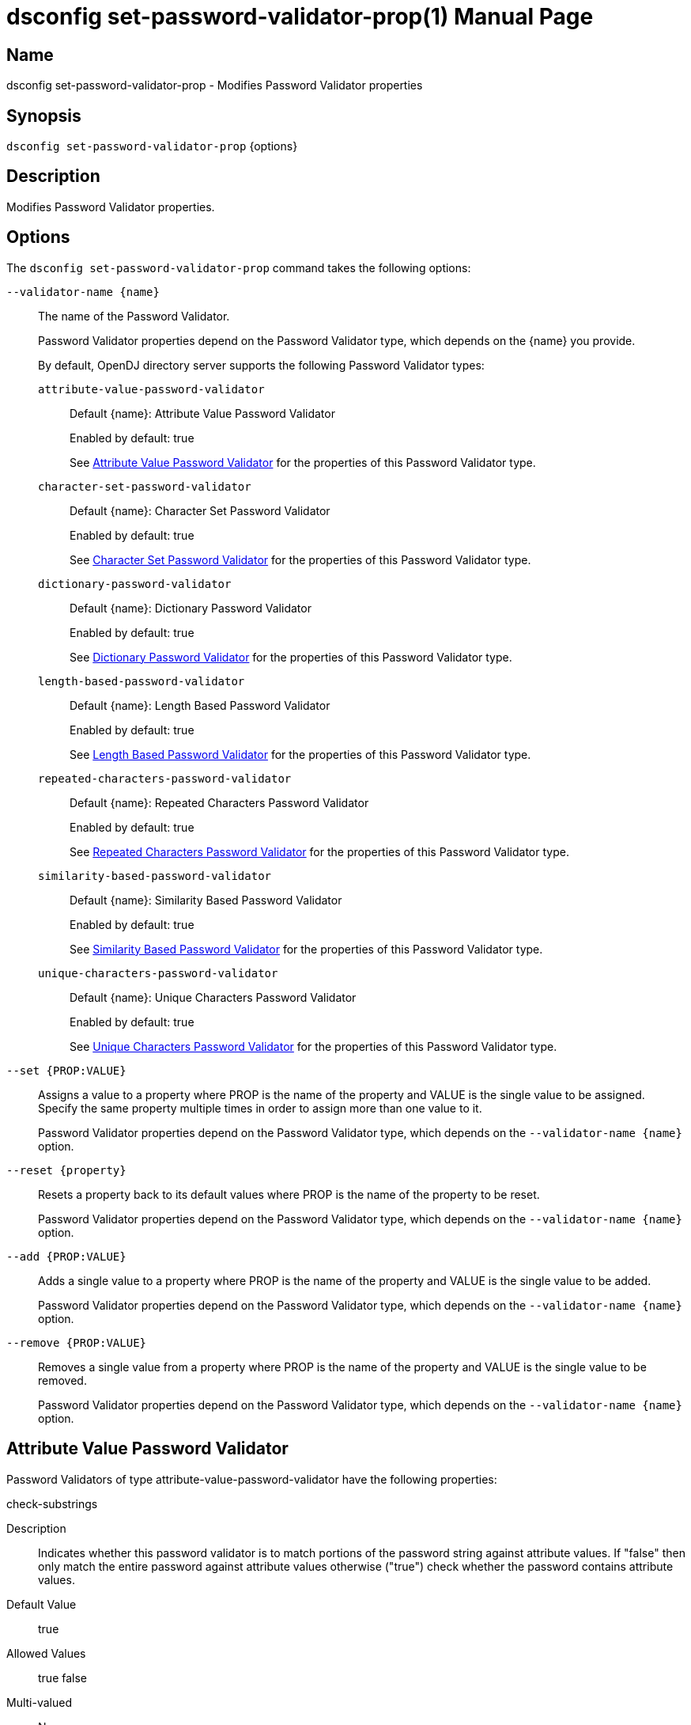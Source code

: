 ////
  The contents of this file are subject to the terms of the Common Development and
  Distribution License (the License). You may not use this file except in compliance with the
  License.

  You can obtain a copy of the License at legal/CDDLv1.0.txt. See the License for the
  specific language governing permission and limitations under the License.

  When distributing Covered Software, include this CDDL Header Notice in each file and include
  the License file at legal/CDDLv1.0.txt. If applicable, add the following below the CDDL
  Header, with the fields enclosed by brackets [] replaced by your own identifying
  information: "Portions Copyright [year] [name of copyright owner]".

  Copyright 2011-2017 ForgeRock AS.
  Portions Copyright 2024-2025 3A Systems LLC.
////

[#dsconfig-set-password-validator-prop]
= dsconfig set-password-validator-prop(1)
:doctype: manpage
:manmanual: Directory Server Tools
:mansource: OpenDJ

== Name
dsconfig set-password-validator-prop - Modifies Password Validator properties

== Synopsis

`dsconfig set-password-validator-prop` {options}

[#dsconfig-set-password-validator-prop-description]
== Description

Modifies Password Validator properties.



[#dsconfig-set-password-validator-prop-options]
== Options

The `dsconfig set-password-validator-prop` command takes the following options:

--
`--validator-name {name}`::

The name of the Password Validator.
+

[open]
====
Password Validator properties depend on the Password Validator type, which depends on the {name} you provide.

By default, OpenDJ directory server supports the following Password Validator types:

`attribute-value-password-validator`::
+
Default {name}: Attribute Value Password Validator
+
Enabled by default: true
+
See  <<dsconfig-set-password-validator-prop-attribute-value-password-validator>> for the properties of this Password Validator type.
`character-set-password-validator`::
+
Default {name}: Character Set Password Validator
+
Enabled by default: true
+
See  <<dsconfig-set-password-validator-prop-character-set-password-validator>> for the properties of this Password Validator type.
`dictionary-password-validator`::
+
Default {name}: Dictionary Password Validator
+
Enabled by default: true
+
See  <<dsconfig-set-password-validator-prop-dictionary-password-validator>> for the properties of this Password Validator type.
`length-based-password-validator`::
+
Default {name}: Length Based Password Validator
+
Enabled by default: true
+
See  <<dsconfig-set-password-validator-prop-length-based-password-validator>> for the properties of this Password Validator type.
`repeated-characters-password-validator`::
+
Default {name}: Repeated Characters Password Validator
+
Enabled by default: true
+
See  <<dsconfig-set-password-validator-prop-repeated-characters-password-validator>> for the properties of this Password Validator type.
`similarity-based-password-validator`::
+
Default {name}: Similarity Based Password Validator
+
Enabled by default: true
+
See  <<dsconfig-set-password-validator-prop-similarity-based-password-validator>> for the properties of this Password Validator type.
`unique-characters-password-validator`::
+
Default {name}: Unique Characters Password Validator
+
Enabled by default: true
+
See  <<dsconfig-set-password-validator-prop-unique-characters-password-validator>> for the properties of this Password Validator type.
====

`--set {PROP:VALUE}`::

Assigns a value to a property where PROP is the name of the property and VALUE is the single value to be assigned. Specify the same property multiple times in order to assign more than one value to it.
+
Password Validator properties depend on the Password Validator type, which depends on the `--validator-name {name}` option.

`--reset {property}`::

Resets a property back to its default values where PROP is the name of the property to be reset.
+
Password Validator properties depend on the Password Validator type, which depends on the `--validator-name {name}` option.

`--add {PROP:VALUE}`::

Adds a single value to a property where PROP is the name of the property and VALUE is the single value to be added.
+
Password Validator properties depend on the Password Validator type, which depends on the `--validator-name {name}` option.

`--remove {PROP:VALUE}`::

Removes a single value from a property where PROP is the name of the property and VALUE is the single value to be removed.
+
Password Validator properties depend on the Password Validator type, which depends on the `--validator-name {name}` option.

--

[#dsconfig-set-password-validator-prop-attribute-value-password-validator]
== Attribute Value Password Validator

Password Validators of type attribute-value-password-validator have the following properties:

--


check-substrings::
[open]
====
Description::
Indicates whether this password validator is to match portions of the password string against attribute values. If &quot;false&quot; then only match the entire password against attribute values otherwise (&quot;true&quot;) check whether the password contains attribute values.


Default Value::
true


Allowed Values::
true
false


Multi-valued::
No

Required::
No

Admin Action Required::
None

Advanced Property::
No

Read-only::
No


====

enabled::
[open]
====
Description::
Indicates whether the password validator is enabled for use. 


Default Value::
None


Allowed Values::
true
false


Multi-valued::
No

Required::
Yes

Admin Action Required::
None

Advanced Property::
No

Read-only::
No


====

java-class::
[open]
====
Description::
Specifies the fully-qualified name of the Java class that provides the password validator implementation. 


Default Value::
org.opends.server.extensions.AttributeValuePasswordValidator


Allowed Values::
A Java class that implements or extends the class(es): org.opends.server.api.PasswordValidator


Multi-valued::
No

Required::
Yes

Admin Action Required::
The Password Validator must be disabled and re-enabled for changes to this setting to take effect

Advanced Property::
Yes (Use --advanced in interactive mode.)

Read-only::
No


====

match-attribute::
[open]
====
Description::
Specifies the name(s) of the attribute(s) whose values should be checked to determine whether they match the provided password. If no values are provided, then the server checks if the proposed password matches the value of any attribute in the user&apos;s entry. 


Default Value::
All attributes in the user entry will be checked.


Allowed Values::
The name of an attribute type defined in the server schema.


Multi-valued::
Yes

Required::
No

Admin Action Required::
None

Advanced Property::
No

Read-only::
No


====

min-substring-length::
[open]
====
Description::
Indicates the minimal length of the substring within the password in case substring checking is enabled. If &quot;check-substrings&quot; option is set to true, then this parameter defines the length of the smallest word which should be used for substring matching. Use with caution because values below 3 might disqualify valid passwords.


Default Value::
5


Allowed Values::
An integer value. Lower value is 0.


Multi-valued::
No

Required::
No

Admin Action Required::
None

Advanced Property::
No

Read-only::
No


====

test-reversed-password::
[open]
====
Description::
Indicates whether this password validator should test the reversed value of the provided password as well as the order in which it was given. 


Default Value::
None


Allowed Values::
true
false


Multi-valued::
No

Required::
Yes

Admin Action Required::
None

Advanced Property::
No

Read-only::
No


====



--

[#dsconfig-set-password-validator-prop-character-set-password-validator]
== Character Set Password Validator

Password Validators of type character-set-password-validator have the following properties:

--


allow-unclassified-characters::
[open]
====
Description::
Indicates whether this password validator allows passwords to contain characters outside of any of the user-defined character sets and ranges. If this is &quot;false&quot;, then only those characters in the user-defined character sets and ranges may be used in passwords. Any password containing a character not included in any character set or range will be rejected.


Default Value::
None


Allowed Values::
true
false


Multi-valued::
No

Required::
Yes

Admin Action Required::
None

Advanced Property::
No

Read-only::
No


====

character-set::
[open]
====
Description::
Specifies a character set containing characters that a password may contain and a value indicating the minimum number of characters required from that set. Each value must be an integer (indicating the minimum required characters from the set which may be zero, indicating that the character set is optional) followed by a colon and the characters to include in that set (for example, &quot;3:abcdefghijklmnopqrstuvwxyz&quot; indicates that a user password must contain at least three characters from the set of lowercase ASCII letters). Multiple character sets can be defined in separate values, although no character can appear in more than one character set.


Default Value::
If no sets are specified, the validator only uses the defined character ranges.


Allowed Values::
A String


Multi-valued::
Yes

Required::
No

Admin Action Required::
None

Advanced Property::
No

Read-only::
No


====

character-set-ranges::
[open]
====
Description::
Specifies a character range containing characters that a password may contain and a value indicating the minimum number of characters required from that range. Each value must be an integer (indicating the minimum required characters from the range which may be zero, indicating that the character range is optional) followed by a colon and one or more range specifications. A range specification is 3 characters: the first character allowed, a minus, and the last character allowed. For example, &quot;3:A-Za-z0-9&quot;. The ranges in each value should not overlap, and the characters in each range specification should be ordered.


Default Value::
If no ranges are specified, the validator only uses the defined character sets.


Allowed Values::
A String


Multi-valued::
Yes

Required::
No

Admin Action Required::
None

Advanced Property::
No

Read-only::
No


====

enabled::
[open]
====
Description::
Indicates whether the password validator is enabled for use. 


Default Value::
None


Allowed Values::
true
false


Multi-valued::
No

Required::
Yes

Admin Action Required::
None

Advanced Property::
No

Read-only::
No


====

java-class::
[open]
====
Description::
Specifies the fully-qualified name of the Java class that provides the password validator implementation. 


Default Value::
org.opends.server.extensions.CharacterSetPasswordValidator


Allowed Values::
A Java class that implements or extends the class(es): org.opends.server.api.PasswordValidator


Multi-valued::
No

Required::
Yes

Admin Action Required::
The Password Validator must be disabled and re-enabled for changes to this setting to take effect

Advanced Property::
Yes (Use --advanced in interactive mode.)

Read-only::
No


====

min-character-sets::
[open]
====
Description::
Specifies the minimum number of character sets and ranges that a password must contain. This property should only be used in conjunction with optional character sets and ranges (those requiring zero characters). Its value must include any mandatory character sets and ranges (those requiring greater than zero characters). This is useful in situations where a password must contain characters from mandatory character sets and ranges, and characters from at least N optional character sets and ranges. For example, it is quite common to require that a password contains at least one non-alphanumeric character as well as characters from two alphanumeric character sets (lower-case, upper-case, digits). In this case, this property should be set to 3.


Default Value::
The password must contain characters from each of the mandatory character sets and ranges and, if there are optional character sets and ranges, at least one character from one of the optional character sets and ranges.


Allowed Values::
An integer value. Lower value is 0.


Multi-valued::
No

Required::
No

Admin Action Required::
None

Advanced Property::
No

Read-only::
No


====



--

[#dsconfig-set-password-validator-prop-dictionary-password-validator]
== Dictionary Password Validator

Password Validators of type dictionary-password-validator have the following properties:

--


case-sensitive-validation::
[open]
====
Description::
Indicates whether this password validator is to treat password characters in a case-sensitive manner. If it is set to true, then the validator rejects a password only if it appears in the dictionary with exactly the same capitalization as provided by the user.


Default Value::
false


Allowed Values::
true
false


Multi-valued::
No

Required::
Yes

Admin Action Required::
None

Advanced Property::
No

Read-only::
No


====

check-substrings::
[open]
====
Description::
Indicates whether this password validator is to match portions of the password string against dictionary words. If &quot;false&quot; then only match the entire password against words otherwise (&quot;true&quot;) check whether the password contains words.


Default Value::
true


Allowed Values::
true
false


Multi-valued::
No

Required::
No

Admin Action Required::
None

Advanced Property::
No

Read-only::
No


====

dictionary-file::
[open]
====
Description::
Specifies the path to the file containing a list of words that cannot be used as passwords. It should be formatted with one word per line. The value can be an absolute path or a path that is relative to the OpenDJ instance root.


Default Value::
For Unix and Linux systems: config/wordlist.txt. For Windows systems: config\wordlist.txt


Allowed Values::
The path to any text file contained on the system that is readable by the server.


Multi-valued::
No

Required::
Yes

Admin Action Required::
None

Advanced Property::
No

Read-only::
No


====

enabled::
[open]
====
Description::
Indicates whether the password validator is enabled for use. 


Default Value::
None


Allowed Values::
true
false


Multi-valued::
No

Required::
Yes

Admin Action Required::
None

Advanced Property::
No

Read-only::
No


====

java-class::
[open]
====
Description::
Specifies the fully-qualified name of the Java class that provides the password validator implementation. 


Default Value::
org.opends.server.extensions.DictionaryPasswordValidator


Allowed Values::
A Java class that implements or extends the class(es): org.opends.server.api.PasswordValidator


Multi-valued::
No

Required::
Yes

Admin Action Required::
The Password Validator must be disabled and re-enabled for changes to this setting to take effect

Advanced Property::
Yes (Use --advanced in interactive mode.)

Read-only::
No


====

min-substring-length::
[open]
====
Description::
Indicates the minimal length of the substring within the password in case substring checking is enabled. If &quot;check-substrings&quot; option is set to true, then this parameter defines the length of the smallest word which should be used for substring matching. Use with caution because values below 3 might disqualify valid passwords.


Default Value::
5


Allowed Values::
An integer value. Lower value is 0.


Multi-valued::
No

Required::
No

Admin Action Required::
None

Advanced Property::
No

Read-only::
No


====

test-reversed-password::
[open]
====
Description::
Indicates whether this password validator is to test the reversed value of the provided password as well as the order in which it was given. For example, if the user provides a new password of &quot;password&quot; and this configuration attribute is set to true, then the value &quot;drowssap&quot; is also tested against attribute values in the user&apos;s entry.


Default Value::
true


Allowed Values::
true
false


Multi-valued::
No

Required::
Yes

Admin Action Required::
None

Advanced Property::
No

Read-only::
No


====



--

[#dsconfig-set-password-validator-prop-length-based-password-validator]
== Length Based Password Validator

Password Validators of type length-based-password-validator have the following properties:

--


enabled::
[open]
====
Description::
Indicates whether the password validator is enabled for use. 


Default Value::
None


Allowed Values::
true
false


Multi-valued::
No

Required::
Yes

Admin Action Required::
None

Advanced Property::
No

Read-only::
No


====

java-class::
[open]
====
Description::
Specifies the fully-qualified name of the Java class that provides the password validator implementation. 


Default Value::
org.opends.server.extensions.LengthBasedPasswordValidator


Allowed Values::
A Java class that implements or extends the class(es): org.opends.server.api.PasswordValidator


Multi-valued::
No

Required::
Yes

Admin Action Required::
The Password Validator must be disabled and re-enabled for changes to this setting to take effect

Advanced Property::
Yes (Use --advanced in interactive mode.)

Read-only::
No


====

max-password-length::
[open]
====
Description::
Specifies the maximum number of characters that can be included in a proposed password. A value of zero indicates that there will be no upper bound enforced. If both minimum and maximum lengths are defined, then the minimum length must be less than or equal to the maximum length.


Default Value::
0


Allowed Values::
An integer value. Lower value is 0. Upper value is 2147483647.


Multi-valued::
No

Required::
No

Admin Action Required::
None

Advanced Property::
No

Read-only::
No


====

min-password-length::
[open]
====
Description::
Specifies the minimum number of characters that must be included in a proposed password. A value of zero indicates that there will be no lower bound enforced. If both minimum and maximum lengths are defined, then the minimum length must be less than or equal to the maximum length.


Default Value::
6


Allowed Values::
An integer value. Lower value is 0. Upper value is 2147483647.


Multi-valued::
No

Required::
No

Admin Action Required::
None

Advanced Property::
No

Read-only::
No


====



--

[#dsconfig-set-password-validator-prop-repeated-characters-password-validator]
== Repeated Characters Password Validator

Password Validators of type repeated-characters-password-validator have the following properties:

--


case-sensitive-validation::
[open]
====
Description::
Indicates whether this password validator should treat password characters in a case-sensitive manner. If the value of this property is false, the validator ignores any differences in capitalization when looking for consecutive characters in the password. If the value is true, the validator considers a character to be repeating only if all consecutive occurrences use the same capitalization.


Default Value::
None


Allowed Values::
true
false


Multi-valued::
No

Required::
Yes

Admin Action Required::
None

Advanced Property::
No

Read-only::
No


====

enabled::
[open]
====
Description::
Indicates whether the password validator is enabled for use. 


Default Value::
None


Allowed Values::
true
false


Multi-valued::
No

Required::
Yes

Admin Action Required::
None

Advanced Property::
No

Read-only::
No


====

java-class::
[open]
====
Description::
Specifies the fully-qualified name of the Java class that provides the password validator implementation. 


Default Value::
org.opends.server.extensions.RepeatedCharactersPasswordValidator


Allowed Values::
A Java class that implements or extends the class(es): org.opends.server.api.PasswordValidator


Multi-valued::
No

Required::
Yes

Admin Action Required::
The Password Validator must be disabled and re-enabled for changes to this setting to take effect

Advanced Property::
Yes (Use --advanced in interactive mode.)

Read-only::
No


====

max-consecutive-length::
[open]
====
Description::
Specifies the maximum number of times that any character can appear consecutively in a password value. A value of zero indicates that no maximum limit is enforced.


Default Value::
None


Allowed Values::
An integer value. Lower value is 0.


Multi-valued::
No

Required::
Yes

Admin Action Required::
None

Advanced Property::
No

Read-only::
No


====



--

[#dsconfig-set-password-validator-prop-similarity-based-password-validator]
== Similarity Based Password Validator

Password Validators of type similarity-based-password-validator have the following properties:

--


enabled::
[open]
====
Description::
Indicates whether the password validator is enabled for use. 


Default Value::
None


Allowed Values::
true
false


Multi-valued::
No

Required::
Yes

Admin Action Required::
None

Advanced Property::
No

Read-only::
No


====

java-class::
[open]
====
Description::
Specifies the fully-qualified name of the Java class that provides the password validator implementation. 


Default Value::
org.opends.server.extensions.SimilarityBasedPasswordValidator


Allowed Values::
A Java class that implements or extends the class(es): org.opends.server.api.PasswordValidator


Multi-valued::
No

Required::
Yes

Admin Action Required::
The Password Validator must be disabled and re-enabled for changes to this setting to take effect

Advanced Property::
Yes (Use --advanced in interactive mode.)

Read-only::
No


====

min-password-difference::
[open]
====
Description::
Specifies the minimum difference of new and old password. A value of zero indicates that no difference between passwords is acceptable.


Default Value::
None


Allowed Values::
An integer value. Lower value is 0. Upper value is 2147483647.


Multi-valued::
No

Required::
Yes

Admin Action Required::
None

Advanced Property::
No

Read-only::
No


====



--

[#dsconfig-set-password-validator-prop-unique-characters-password-validator]
== Unique Characters Password Validator

Password Validators of type unique-characters-password-validator have the following properties:

--


case-sensitive-validation::
[open]
====
Description::
Indicates whether this password validator should treat password characters in a case-sensitive manner. A value of true indicates that the validator does not consider a capital letter to be the same as its lower-case counterpart. A value of false indicates that the validator ignores differences in capitalization when looking at the number of unique characters in the password.


Default Value::
None


Allowed Values::
true
false


Multi-valued::
No

Required::
Yes

Admin Action Required::
None

Advanced Property::
No

Read-only::
No


====

enabled::
[open]
====
Description::
Indicates whether the password validator is enabled for use. 


Default Value::
None


Allowed Values::
true
false


Multi-valued::
No

Required::
Yes

Admin Action Required::
None

Advanced Property::
No

Read-only::
No


====

java-class::
[open]
====
Description::
Specifies the fully-qualified name of the Java class that provides the password validator implementation. 


Default Value::
org.opends.server.extensions.UniqueCharactersPasswordValidator


Allowed Values::
A Java class that implements or extends the class(es): org.opends.server.api.PasswordValidator


Multi-valued::
No

Required::
Yes

Admin Action Required::
The Password Validator must be disabled and re-enabled for changes to this setting to take effect

Advanced Property::
Yes (Use --advanced in interactive mode.)

Read-only::
No


====

min-unique-characters::
[open]
====
Description::
Specifies the minimum number of unique characters that a password will be allowed to contain. A value of zero indicates that no minimum value is enforced.


Default Value::
None


Allowed Values::
An integer value. Lower value is 0.


Multi-valued::
No

Required::
Yes

Admin Action Required::
None

Advanced Property::
No

Read-only::
No


====



--

